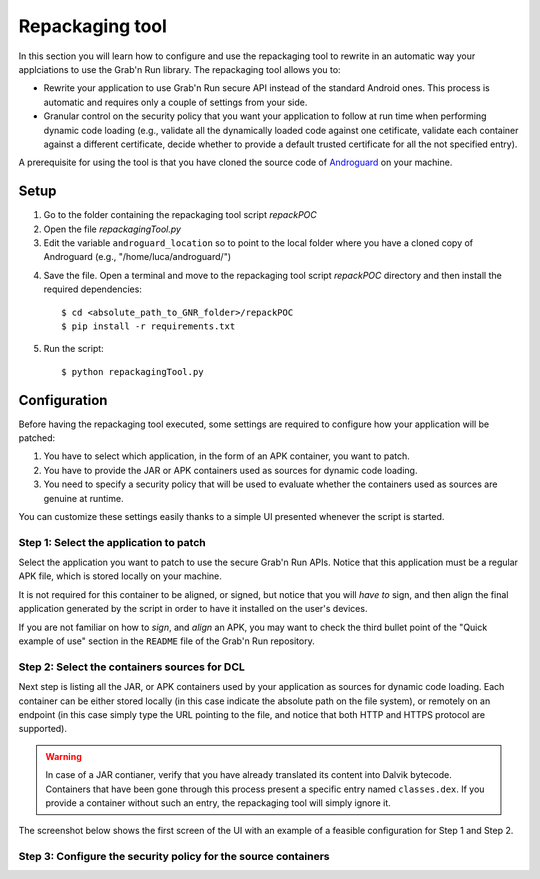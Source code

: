 
Repackaging tool
================

In this section you will learn how to configure and use the repackaging tool to rewrite in an automatic way your applciations to use the Grab'n Run library.
The repackaging tool allows you to:

* Rewrite your application to use Grab'n Run secure API instead of the standard Android ones. This process is automatic and requires only a couple of settings from your side. 
* Granular control on the security policy that you want your application to follow at run time when performing dynamic code loading (e.g., validate all the dynamically loaded code against one cetificate, validate each container against a different certificate, decide whether to provide a default trusted certificate for all the not specified entry).

A prerequisite for using the tool is that you have cloned the source code of `Androguard <https://github.com/androguard/androguard>`_ on your machine.

Setup
-----

1. Go to the folder containing the repackaging tool script *repackPOC*

2. Open the file *repackagingTool.py*

3. Edit the variable ``androguard_location`` so to point to the local folder where you have a cloned copy of Androguard (e.g., "/home/luca/androguard/")

.. highlight:: bash

4. Save the file. Open a terminal and move to the repackaging tool script *repackPOC* directory and then install the required dependencies::

	$ cd <absolute_path_to_GNR_folder>/repackPOC
	$ pip install -r requirements.txt

5. Run the script::

	$ python repackagingTool.py

Configuration
-------------

.. highlight:: java

Before having the repackaging tool executed, some settings are required to configure how your application will be patched:

1. You have to select which application, in the form of an APK container, you want to patch.
2. You have to provide the JAR or APK containers used as sources for dynamic code loading.
3. You need to specify a security policy that will be used to evaluate whether the containers used as sources are genuine at runtime.

You can customize these settings easily thanks to a simple UI presented whenever the script is started.

Step 1: Select the application to patch
~~~~~~~~~~~~~~~~~~~~~~~~~~~~~~~~~~~~~~~

Select the application you want to patch to use the secure Grab'n Run APIs. Notice that this application must be a regular APK file, which is stored locally on your machine.

It is not required for this container to be aligned, or signed, but notice that you will *have to* sign, and then align the final application generated by the script in order to have it installed on the user's devices.

If you are not familiar on how to *sign*, and *align* an APK, you may want to check the third bullet point of the "Quick example of use" section in the ``README`` file of the Grab'n Run repository.

Step 2: Select the containers sources for DCL
~~~~~~~~~~~~~~~~~~~~~~~~~~~~~~~~~~~~~~~~~~~~~

Next step is listing all the JAR, or APK containers used by your application as sources for dynamic code loading. Each container can be either stored locally (in this case indicate the absolute path on the file system), or remotely on an endpoint (in this case simply type the URL pointing to the file, and notice that both HTTP and HTTPS protocol are supported).

.. warning::
	In case of a JAR contianer, verify that you have already translated its content into Dalvik bytecode. Containers that have been gone through this process present a
	specific entry named ``classes.dex``. If you provide a container without such an entry, the repackaging tool will simply ignore it.

The screenshot below shows the first screen of the UI with an example of a feasible configuration for Step 1 and Step 2.

.. image:: images/RepackWin1.png

Step 3: Configure the security policy for the source containers
~~~~~~~~~~~~~~~~~~~~~~~~~~~~~~~~~~~~~~~~~~~~~~~~~~~~~~~~~~~~~~~

